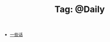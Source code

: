 # -*- coding:utf-8 -*-

#+TITLE: Tag: @Daily

#+LANGUAGE:  zh
   + [[file:../daily/beautiful-sentence.org][一些话]]
